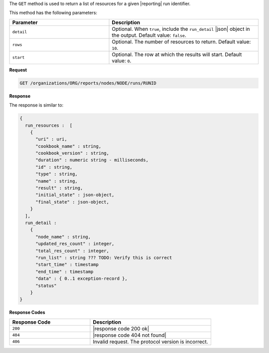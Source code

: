 .. The contents of this file may be included in multiple topics (using the includes directive).
.. The contents of this file should be modified in a way that preserves its ability to appear in multiple topics.


The ``GET`` method is used to return a list of resources for a given |reporting| run identifier. 

This method has the following parameters:

.. list-table::
   :widths: 200 300
   :header-rows: 1

   * - Parameter
     - Description
   * - ``detail``
     - Optional. When ``true``, include the ``run_detail`` |json| object in the output. Default value: ``false``.
   * - ``rows``
     - Optional. The number of resources to return. Default value: ``10``.
   * - ``start``
     - Optional. The row at which the results will start. Default value: ``0``.

**Request**

.. code-block:: xml

   GET /organizations/ORG/reports/nodes/NODE/runs/RUNID

**Response**

The response is similar to:

.. code-block:: javascript

   {
     run_resources :  [
       {
         "uri" : uri,
         "cookbook_name" : string,
         "cookbook_version" : string,
         "duration" : numeric string - milliseconds,
         "id" : string,
         "type" : string,
         "name" : string,
         "result" : string,
         "initial_state" : json-object,
         "final_state" : json-object,
       }
     ],
     run_detail :
       {
         "node_name" : string,
         "updated_res_count" : integer,
         "total_res_count" : integer,
         "run_list" : string ??? TODO: Verify this is correct
         "start_time" : timestamp
         "end_time" : timestamp
         "data" : { 0..1 exception-record },
         "status"
       }
   }

**Response Codes**

.. list-table::
   :widths: 200 300
   :header-rows: 1

   * - Response Code
     - Description
   * - ``200``
     - |response code 200 ok|
   * - ``404``
     - |response code 404 not found|
   * - ``406``
     - Invalid request. The protocol version is incorrect.
